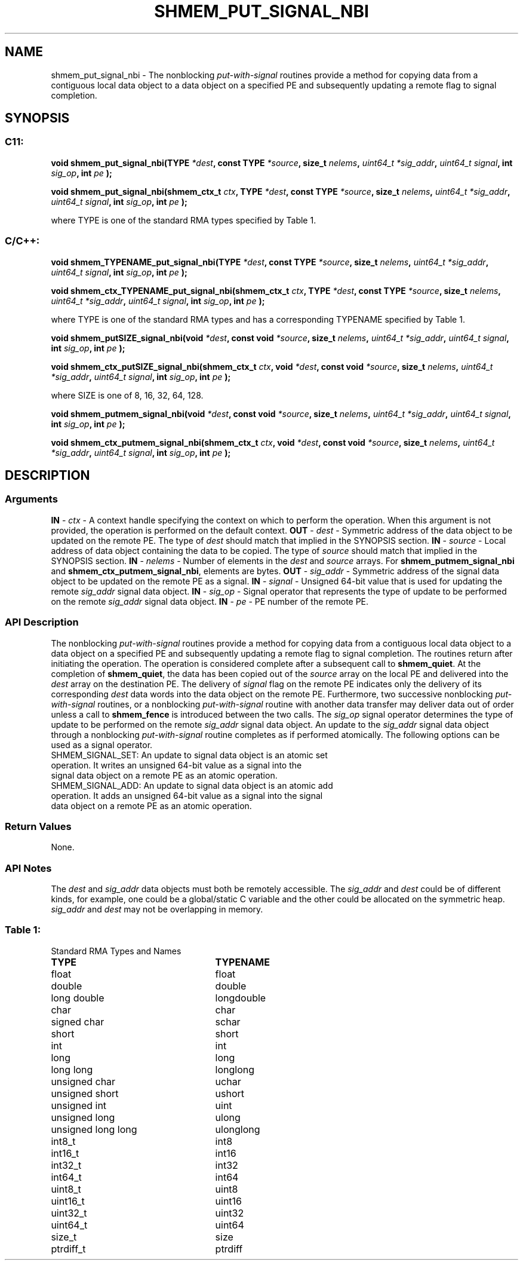 .TH SHMEM_PUT_SIGNAL_NBI 3 "Open Source Software Solutions, Inc." "OpenSHMEM Library Documentation"
./ sectionStart
.SH NAME
shmem_put_signal_nbi \- 
The nonblocking 
.I put-with-signal
routines provide a method for copying data
from a contiguous local data object to a data object on a specified PE
and subsequently updating a remote flag to signal completion.
./ sectionEnd
./ sectionStart
.SH   SYNOPSIS
./ sectionEnd
./ sectionStart
.SS C11:
.B void
.B shmem\_put\_signal\_nbi(TYPE
.IB "*dest" ,
.B const
.B TYPE
.IB "*source" ,
.B size_t
.IB "nelems" ,
.I uint64_t
.IB "*sig_addr" ,
.I uint64_t
.IB "signal" ,
.B int
.IB "sig_op" ,
.B int
.I pe
.B );

.B void
.B shmem\_put\_signal\_nbi(shmem_ctx_t
.IB "ctx" ,
.B TYPE
.IB "*dest" ,
.B const
.B TYPE
.IB "*source" ,
.B size_t
.IB "nelems" ,
.I uint64_t
.IB "*sig_addr" ,
.I uint64_t
.IB "signal" ,
.B int
.IB "sig_op" ,
.B int
.I pe
.B );
./ sectionEnd

where TYPE is one of the standard RMA types specified by Table 1.
./ sectionStart
.SS C/C++:
.B void
.B shmem\_TYPENAME\_put\_signal\_nbi(TYPE
.IB "*dest" ,
.B const
.B TYPE
.IB "*source" ,
.B size_t
.IB "nelems" ,
.I uint64_t
.IB "*sig_addr" ,
.I uint64_t
.IB "signal" ,
.B int
.IB "sig_op" ,
.B int
.I pe
.B );

.B void
.B shmem\_ctx\_TYPENAME\_put\_signal\_nbi(shmem_ctx_t
.IB "ctx" ,
.B TYPE
.IB "*dest" ,
.B const
.B TYPE
.IB "*source" ,
.B size_t
.IB "nelems" ,
.I uint64_t
.IB "*sig_addr" ,
.I uint64_t
.IB "signal" ,
.B int
.IB "sig_op" ,
.B int
.I pe
.B );
./ sectionEnd

where TYPE is one of the standard RMA types and has a corresponding TYPENAME specified by Table 1.
./ sectionStart

.B void
.B shmem\_putSIZE\_signal\_nbi(void
.IB "*dest" ,
.B const
.B void
.IB "*source" ,
.B size_t
.IB "nelems" ,
.I uint64_t
.IB "*sig_addr" ,
.I uint64_t
.IB "signal" ,
.B int
.IB "sig_op" ,
.B int
.I pe
.B );

.B void
.B shmem\_ctx\_putSIZE\_signal\_nbi(shmem_ctx_t
.IB "ctx" ,
.B void
.IB "*dest" ,
.B const
.B void
.IB "*source" ,
.B size_t
.IB "nelems" ,
.I uint64_t
.IB "*sig_addr" ,
.I uint64_t
.IB "signal" ,
.B int
.IB "sig_op" ,
.B int
.I pe
.B );
./ sectionEnd

where SIZE is one of 8, 16, 32, 64, 128.
./ sectionStart

.B void
.B shmem\_putmem\_signal\_nbi(void
.IB "*dest" ,
.B const
.B void
.IB "*source" ,
.B size_t
.IB "nelems" ,
.I uint64_t
.IB "*sig_addr" ,
.I uint64_t
.IB "signal" ,
.B int
.IB "sig_op" ,
.B int
.I pe
.B );

.B void
.B shmem\_ctx\_putmem\_signal\_nbi(shmem_ctx_t
.IB "ctx" ,
.B void
.IB "*dest" ,
.B const
.B void
.IB "*source" ,
.B size_t
.IB "nelems" ,
.I uint64_t
.IB "*sig_addr" ,
.I uint64_t
.IB "signal" ,
.B int
.IB "sig_op" ,
.B int
.I pe
.B );
./ sectionEnd
./ sectionStart
.SH DESCRIPTION
.SS Arguments
.BR "IN " -
.I ctx
- A context handle specifying the context on which to
perform the operation. When this argument is not provided, the operation is
performed on the default context.
.BR "OUT " -
.I dest
- Symmetric address of the data object to be updated
on the remote PE.
The type of 
.I "dest"
should match that implied in the SYNOPSIS section.
.BR "IN " -
.I source
- Local address of data object containing the data
to be copied.
The type of 
.I "source"
should match that implied in the SYNOPSIS section.
.BR "IN " -
.I nelems
- Number of elements in the 
.I "dest"
and 
.I "source"
arrays. For 
.B shmem\_putmem\_signal\_nbi
and
.BR "shmem\_ctx\_putmem\_signal\_nbi" ,
elements are bytes.
.BR "OUT " -
.I sig\_addr
- Symmetric address of the signal data object to
be updated on the remote PE as a signal.
.BR "IN " -
.I signal
- Unsigned 64-bit value that is used for updating the
remote 
.I sig\_addr
signal data object.
.BR "IN " -
.I sig\_op
- Signal operator that represents the type of update
to be performed on the remote 
.I sig\_addr
signal data object.
.BR "IN " -
.I pe
- PE number of the remote PE.
./ sectionEnd
./ sectionStart
.SS API Description
The nonblocking 
.I put-with-signal
routines provide a method for copying data
from a contiguous local data object to a data object on a specified PE
and subsequently updating a remote flag to signal completion.
The routines return after initiating the operation. The operation is considered
complete after a subsequent call to 
.BR "shmem\_quiet" .
At the completion
of 
.BR "shmem\_quiet" ,
the data has been copied out of the 
.I "source"
array
on the local PE and delivered into the 
.I "dest"
array on the destination
PE.
The delivery of 
.I signal
flag on the remote PE indicates only the
delivery of its corresponding 
.I "dest"
data words into the data object on the
remote PE. Furthermore, two successive nonblocking 
.I put-with-signal
routines, or a nonblocking 
.I put-with-signal
routine with another data
transfer may deliver data out of order unless a call to 
.B shmem\_fence
is introduced between the two calls.
The 
.I sig\_op
signal operator determines the type of update to be
performed on the remote 
.I sig\_addr
signal data object.
An update to the 
.I sig\_addr
signal data object through a nonblocking
.I put-with-signal
routine completes as if performed atomically.
The following options can be used as a signal operator.
.TP
SHMEM_SIGNAL_SET: An update to signal data object is an atomic set operation. It writes an unsigned 64-bit value as a signal into the signal data object on a remote PE as an atomic operation.
.TP
SHMEM_SIGNAL_ADD: An update to signal data object is an atomic add operation. It adds an unsigned 64-bit value as a signal into the signal data object on a remote PE as an atomic operation.
./ sectionEnd
./ sectionStart
.SS Return Values
None.
./ sectionEnd
./ sectionStart
.SS API Notes
The 
.I "dest"
and 
.I sig\_addr
data objects must both be remotely
accessible. The 
.I sig\_addr
and 
.I "dest"
could be of different kinds,
for example, one could be a global/static C variable and the other could
be allocated on the symmetric heap.
.I sig\_addr
and 
.I "dest"
may not be overlapping in memory.
./ sectionEnd
.SS Table 1:
Standard RMA Types and Names
.TP 25
.B \TYPE
.B \TYPENAME
.TP
float
float
.TP
double
double
.TP
long double
longdouble
.TP
char
char
.TP
signed char
schar
.TP
short
short
.TP
int
int
.TP
long
long
.TP
long long
longlong
.TP
unsigned char
uchar
.TP
unsigned short
ushort
.TP
unsigned int
uint
.TP
unsigned long
ulong
.TP
unsigned long long
ulonglong
.TP
int8\_t
int8
.TP
int16\_t
int16
.TP
int32\_t
int32
.TP
int64\_t
int64
.TP
uint8\_t
uint8
.TP
uint16\_t
uint16
.TP
uint32\_t
uint32
.TP
uint64\_t
uint64
.TP
size\_t
size
.TP
ptrdiff\_t
ptrdiff
